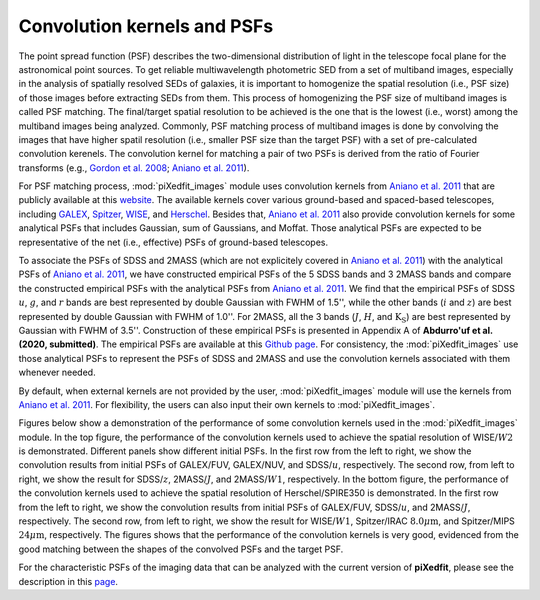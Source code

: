 Convolution kernels and PSFs
=============================

The point spread function (PSF) describes the two-dimensional distribution of light in the telescope focal plane for the astronomical point sources. 
To get reliable multiwavelength photometric SED from a set of multiband images, especially in the analysis of spatially resolved SEDs of galaxies, 
it is important to homogenize the spatial resolution (i.e., PSF size) of those images before extracting SEDs from them. This process of homogenizing 
the PSF size of multiband images is called PSF matching. The final/target spatial resolution to be achieved is the one that is the lowest (i.e., worst) among the multiband images being analyzed. Commonly, PSF matching process of multiband images is done by convolving the images that have higher spatil resolution 
(i.e., smaller PSF size than the target PSF) with a set of pre-calculated convolution kerenels. The convolution kernel for matching a pair of two PSFs 
is derived from the ratio of Fourier transforms (e.g., `Gordon et al. 2008 <https://ui.adsabs.harvard.edu/abs/2008ApJ...682..336G/abstract>`_; 
`Aniano et al. 2011 <https://ui.adsabs.harvard.edu/abs/2011PASP..123.1218A/abstract>`_). 

For PSF matching process, :mod:`piXedfit_images` module uses convolution kernels from `Aniano et al. 2011 <https://ui.adsabs.harvard.edu/abs/2011PASP..123.1218A/abstract>`_ that are publicly available at this `website <https://www.astro.princeton.edu/~ganiano/Kernels.html>`_. The available kernels cover various ground-based and spaced-based telescopes, including `GALEX <http://www.galex.caltech.edu/>`_, `Spitzer <http://www.spitzer.caltech.edu/>`_, `WISE <https://wise2.ipac.caltech.edu/docs/release/allsky/>`_, 
and `Herschel <https://sci.esa.int/web/herschel>`_. Besides that, `Aniano et al. 2011 <https://ui.adsabs.harvard.edu/abs/2011PASP..123.1218A/abstract>`_ 
also provide convolution kernels for some analytical PSFs that includes Gaussian, sum of Gaussians, and Moffat. Those analytical PSFs are expected to be representative of the net (i.e., effective) PSFs of ground-based telescopes. 

To associate the PSFs of SDSS and 2MASS (which are not explicitely covered in `Aniano et al. 2011 <https://ui.adsabs.harvard.edu/abs/2011PASP..123.1218A/abstract>`_) with the analytical PSFs of `Aniano et al. 2011 <https://ui.adsabs.harvard.edu/abs/2011PASP..123.1218A/abstract>`_, we have constructed empirical PSFs of the 5 SDSS bands and 3 2MASS bands and compare the constructed empirical PSFs with the analytical PSFs from `Aniano et al. 2011 <https://ui.adsabs.harvard.edu/abs/2011PASP..123.1218A/abstract>`_. We find that the empirical PSFs of SDSS :math:`u`, :math:`g`, and :math:`r` bands are best represented by double Gaussian with FWHM of 1.5'', while the other bands (:math:`i` and :math:`z`) are best represented by double Gaussian with FWHM of 1.0''. For 2MASS, all the 3 bands (:math:`J`, :math:`H`, and :math:`\text{K}_{\text{S}}`) are best represented by Gaussian with FWHM of 3.5''. Construction of these empirical PSFs is presented in Appendix A of **Abdurro'uf et al. (2020, submitted)**. The empirical PSFs are available at this `Github page <https://github.com/aabdurrouf/empPSFs_GALEXSDSS2MASS>`_. For consistency, the :mod:`piXedfit_images` use those analytical PSFs to represent the PSFs of SDSS and 2MASS and use the convolution kernels associated with them whenever needed. 

By default, when external kernels are not provided by the user, :mod:`piXedfit_images` module will use the kernels from `Aniano et al. 2011 <https://ui.adsabs.harvard.edu/abs/2011PASP..123.1218A/abstract>`_. For flexibility, the users can also input their own kernels to :mod:`piXedfit_images`.

Figures below show a demonstration of the performance of some convolution kernels used in the :mod:`piXedfit_images` module. In the top figure, the performance of the convolution kernels used to achieve the spatial resolution of WISE/:math:`W2` is demonstrated. Different panels show different initial PSFs. In the first row from the left to right, we show the convolution results from initial PSFs of GALEX/FUV, GALEX/NUV, and SDSS/:math:`u`, respectively. The second row, from left to right, we show the result for SDSS/:math:`z`, 2MASS/:math:`J`, and 2MASS/:math:`W1`, respectively. In the bottom figure, the performance of the convolution kernels used to achieve the spatial resolution of Herschel/SPIRE350 is demonstrated. In the first row from the left to right, we show the convolution results from initial PSFs of GALEX/FUV, SDSS/:math:`u`, and 2MASS/:math:`J`, respectively. The second row, from left to right, we show the result for WISE/:math:`W1`, Spitzer/IRAC :math:`8.0\mu \text{m}`, and Spitzer/MIPS :math:`24\mu \text{m}`, respectively. The figures shows that the performance of the convolution kernels is very good, evidenced from the good matching between the shapes of the convolved PSFs and the target PSF.

.. image:: perform_kernels.png
  :width: 900
  
.. image:: perform_kernels1.png
  :width: 900

For the characteristic PSFs of the imaging data that can be analyzed with the current version of **piXedfit**, please see the description in this `page <https://pixedfit.readthedocs.io/en/latest/list_imaging_data.html>`_.
